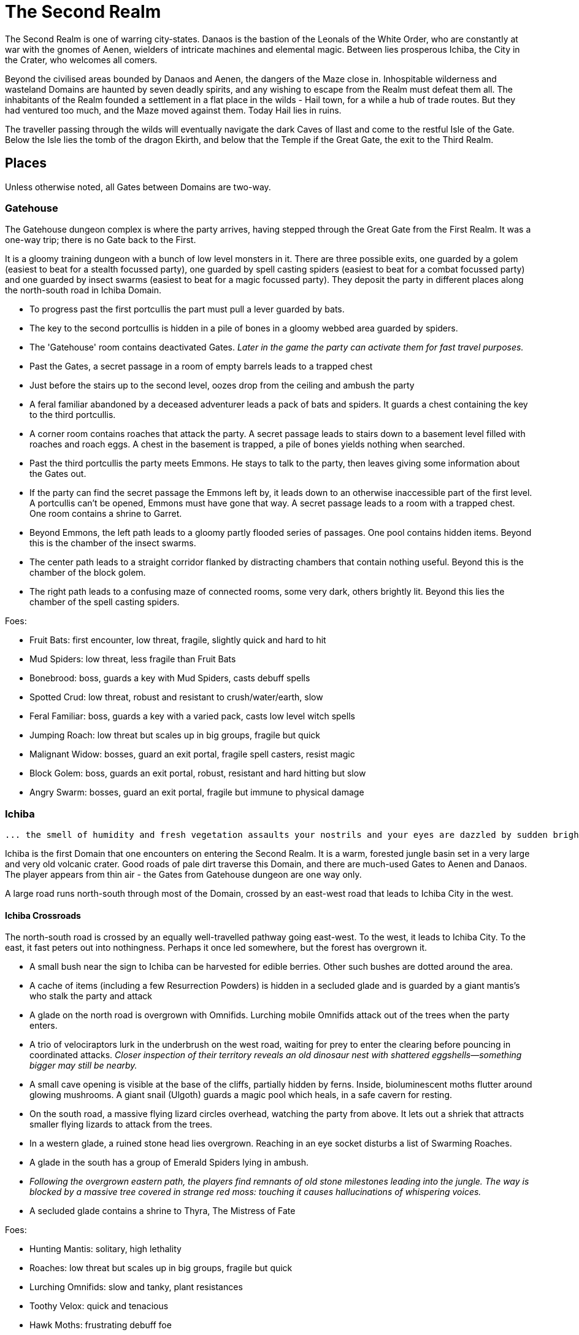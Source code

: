 = The Second Realm

:toc:

The Second Realm is one of warring city-states. Danaos is the bastion of the Leonals of the White Order, who are constantly at war with the gnomes of Aenen, wielders of intricate machines and elemental magic. Between lies prosperous Ichiba, the City in the Crater, who welcomes all comers.

Beyond the civilised areas bounded by Danaos and Aenen, the dangers of the Maze close in. Inhospitable wilderness and wasteland Domains are haunted by seven deadly spirits, and any wishing to escape from the Realm must defeat them all. The inhabitants of the Realm founded a settlement in a flat place in the wilds - Hail town, for a while a hub of trade routes. But they had ventured too much, and the Maze moved against them. Today Hail lies in ruins.

The traveller passing through the wilds will eventually navigate the dark Caves of Ilast and come to the restful Isle of the Gate. Below the Isle lies the tomb of the dragon Ekirth, and below that the Temple if the Great Gate, the exit to the Third Realm.

== Places
Unless otherwise noted, all Gates between Domains are two-way.

=== Gatehouse
The Gatehouse dungeon complex is where the party arrives, having stepped through the Great Gate from the First Realm. It was a one-way trip; there is no Gate back to the First.

It is a gloomy training dungeon with a bunch of low level monsters in it. There are three possible exits, one guarded by a golem (easiest to beat for a stealth focussed party), one guarded by spell casting spiders (easiest to beat for a combat focussed party) and one guarded by insect swarms (easiest to beat for a magic focussed party). They deposit the party in different places along the north-south road in Ichiba Domain.

* To progress past the first portcullis the part must pull a lever guarded by bats.
* The key to the second portcullis is hidden in a pile of bones in a gloomy webbed area guarded by spiders.
* The 'Gatehouse' room contains deactivated Gates. _Later in the game the party can activate them for fast travel purposes._
* Past the Gates, a secret passage in a room of empty barrels leads to a trapped chest
* Just before the stairs up to the second level, oozes drop from the ceiling and ambush the party
* A feral familiar abandoned by a deceased adventurer leads a pack of bats and spiders. It guards a chest containing the key to the third portcullis.
* A corner room contains roaches that attack the party. A secret passage leads to stairs down to a basement level filled with roaches and roach eggs. A chest in the basement is trapped, a pile of bones yields nothing when searched.
* Past the third portcullis the party meets Emmons. He stays to talk to the party, then leaves giving some information about the Gates out.
* If the party can find the secret passage the Emmons left by, it leads down to an otherwise inaccessible part of the first level. A portcullis can't be opened, Emmons must have gone that way. A secret passage leads to a room with a trapped chest. One room contains a shrine to Garret.
* Beyond Emmons, the left path leads to a gloomy partly flooded series of passages. One pool contains hidden items. Beyond this is the chamber of the insect swarms.
* The center path leads to a straight corridor flanked by distracting chambers that contain nothing useful. Beyond this is the chamber of the block golem.
* The right path leads to a confusing maze of connected rooms, some very dark, others brightly lit. Beyond this lies the chamber of the spell casting spiders.

Foes:

* Fruit Bats: first encounter, low threat, fragile, slightly quick and hard to hit
* Mud Spiders: low threat, less fragile than Fruit Bats
* Bonebrood: boss, guards a key with Mud Spiders, casts debuff spells
* Spotted Crud: low threat, robust and resistant to crush/water/earth, slow
* Feral Familiar: boss, guards a key with a varied pack, casts low level witch spells
* Jumping Roach: low threat but scales up in big groups, fragile but quick
* Malignant Widow: bosses, guard an exit portal, fragile spell casters, resist magic
* Block Golem: boss, guards an exit portal, robust, resistant and hard hitting but slow
* Angry Swarm: bosses, guard an exit portal, fragile but immune to physical damage


=== Ichiba
----
... the smell of humidity and fresh vegetation assaults your nostrils and your eyes are dazzled by sudden brightness. You freeze momentarily as your senses recover. You are standing in a lush tropical forest. Broad leaved trees sway overhead and the foliage under foot is springy and moist. In the distance you hear a strange bird's shriek that is answered by a chorus of other foreign sounds. The air is thick and clammy. What you can see of the horizon is dominated by jagged cliffs on all sides; perhaps you are in some kind of basin? Of more interest to you is a dirt path nearby. It appears that you may be approaching inhabited areas.
----

Ichiba is the first Domain that one encounters on entering the Second Realm. It is a warm, forested jungle basin set in a very large and very old volcanic crater. Good roads of pale dirt traverse this Domain, and there are much-used Gates to Aenen and Danaos. The player appears from thin air - the Gates from Gatehouse dungeon are one way only.

A large road runs north-south through most of the Domain, crossed by an east-west road that leads to Ichiba City in the west.

==== Ichiba Crossroads
The north-south road is crossed by an equally well-travelled pathway going east-west. To the west, it leads to Ichiba City. To the east, it fast peters out into nothingness. Perhaps it once led somewhere, but the forest has overgrown it.

* A small bush near the sign to Ichiba can be harvested for edible berries. Other such
bushes are dotted around the area.
* A cache of items (including a few Resurrection Powders) is hidden in a secluded glade and is guarded by a giant mantis's who stalk the party and attack
* A glade on the north road is overgrown with Omnifids. Lurching mobile Omnifids attack
out of the trees when the party enters.
* A trio of velociraptors lurk in the underbrush on the west road, waiting for prey to enter the clearing before pouncing in coordinated attacks. _Closer inspection of their territory reveals an old dinosaur nest with shattered eggshells—something bigger may still be nearby._
* A small cave opening is visible at the base of the cliffs, partially hidden by ferns.
    Inside, bioluminescent moths flutter around glowing mushrooms. A giant snail (Ulgoth) guards a magic pool which heals, in a safe cavern for resting.
* On the south road, a massive flying lizard circles overhead, watching the party from above.
 It lets out a shriek that attracts smaller flying lizards to attack from the trees.
* In a western glade, a ruined stone head lies overgrown. Reaching in an eye socket disturbs a list of Swarming Roaches.
* A glade in the south has a group of Emerald Spiders lying in ambush.
* _Following the overgrown eastern path, the players find remnants of old stone milestones leading into the jungle. The way is blocked by a massive tree covered in strange red moss: touching it causes hallucinations of whispering voices._
* A secluded glade contains a shrine to Thyra, The Mistress of Fate

Foes:

* Hunting Mantis: solitary, high lethality
* Roaches: low threat but scales up in big groups, fragile but quick
* Lurching Omnifids: slow and tanky, plant resistances
* Toothy Velox: quick and tenacious
* Hawk Moths: frustrating debuff foe
* Dun Draco: quick and evasive
* Emerald Spider: evasive, mild poison
* Ulgoth The Watcher: giant snail boss, guards the way to a healing pool.

==== Ichiba Domain North
The road wends northwards from the crossroads, passing through thick forest. It ends in a glade that contains a Gate in the form of a door stands alone without walls or support. The Gate leads to Danaos Castle.

Foes: giant mantis', roaches, walking plants, velociraptors, moths, flying lizards, giant snails

Notes

* A mouldy chest hidden in a remote glade contains a cache of food, ammo, supplies and booze.

==== Ichiba Domain South

The road wends back and forth, tending southwards from the crossroads. It ends in a glade that contains a Gate in the form of a door stands alone without walls or support, but with moons, stars and cogs of a great machine carved into its relief. The Gate leads to the outskirts of Aenen.

Foes: giant mantis', roaches, walking plants, velociraptors, moths, flying lizards, giant snails

Notes

* A small stone shrine stands at the side of the road, weathered and moss covered. It is a shrine to Garret, the ambivalent patron of heroes, adventurers and wayfarers. Inscribed on it in obscure text are the words "Hail to ye traveller from afar. Fortunate is he who fashions his own fortune. I, Badr al-Din Hasan, erected this shrine to the glory of Garret in gratitude and fulfilment of my oath on reaching the Second Realm and in preparation for my attempt to escape to the Third. Freedom or death."

==== Ichiba City

----
"Looming out of the jungle before you is an imposing gateway of brick and clay. The path beneath your feet is well trodden, and from within you can sense the sounds and stenches of a busy town. The ancient Gates lie open and unguarded, and the settlement beyond is clearly inhabited. You wonder what kind of beings, friend or foe, you will find dwelling here, just within the Second Realm?"

"Ichiba City is... dirty, busy and drab. Muddy cobbled streets wind between nondescript mud brick structures, and a dusty haze mingled with the spicy smoke of a thousand kitchens and hearths hangs over all. The inhabitants hurry about their business, many casting you curious glances but none approaching... Most are armed and more than a few walk past you with narrowed eyes and one hand on their weapons. Unsavoury huddles in dark alleys barely bother to look inconspicuous to you, only ducking out of sight as occasional armoured patrolmen pass nearby. You espy many Humans and Goblins amongst them, as well as several representatives that you don't recognise. Hunchbacked dog men slink around in small groups, mingling with what are either large ruddy faced gnomes or strikingly unfetching human children. Here and there, a tall solitary lion-headed figure in gleaming armour strides through the crowds, sneering at grubby street children and you alike."
----

Called the "city in the crater", this is the most cosmopolitan city in the Second Realm, a bustling commercial hub of trade and business. Humans, Goblins and Gnolls predominate, with many Gnomes and Leonals present too.

Foes:

* Spore Moths: frustrating debuffer
* Dun Draco: quick and evasive
* Harvestman Spiders: poison
* Goblin Cutpurse:
* Gnome Beggar:
* Gnoll Thug:


Notes

* Behind two locked doors a chest contains a set of ranger gear
* Behind two locked doors a chest contains a heavy weapon and some equipment
* A chest in a magic workshop contains potions, scrolls and one random spellbook
* A verdant garden behind Glaucus the Gnome's shop emanates green magic. Magical seeds used there produce surprising results. Mistletoe berries, purchased from Glaucus, heal the party when used there.
* The temple of The Lady emanates strong white magic
* A villa on the waterfront is locked and guarded by golems. It contains a chest with lots of gold
* The thieves guild maintains two safe houses that include access to the sewers
* A signboard outside the Chamber of Commerce advertises that mercenaries are wanted.
* Imogens tower rises above the southern wall, but a guardian golem denies access to all

==== Gnoll Village
----
"There is some sort of village in the clearing ahead. Crude stone huts have been built in a circle as smoke curls lazily upwards from their hearths. A large number of dog-like gnolls lounge around, drinking something from clay mug and enjoying the sun while conversing in low growls. They eye you warily, but make no move to approach."
----

The gnolls are based in a village to the north of Ichiba City.

=== Aenen
----
"You step into a dense steamy jungle, slumbering under a brilliant blue sky in which several yellow suns are visible. The air here smells different to you, spicier, and the humidity is far more oppressive than Ichiba Domain; already your clothes feel wet and clingy. Water drips from the exotic foliage, and beneath your feet tendrils of steam snake upwards from the moist and spongy ground. A colourful bird of some exotic type flutters lazily over you, its raucous cry cutting through the lingering feeling that something is watching you from just behind the jungle's shadow."

"You blink your eyes from the sudden brightness as you step out from the jungle darkness and into a clearing that has been hacked out of the surrounding vegetation. The remains of some jagged stumps lie scattered around, a reminder to the surrounding jungle of the axes that felled them. Your eyes adjusted to the light, you see that at the center of the clearing stands a fortified structure of some kind, and ringing the clearing are a number of guard towers. From the battlements, you see diminutive figures armed with bows and spears watching you closely. Suddenly the open ground of the clearing feels very exposed..."
----

The Domain of the Gnomes is set in a temperate, forested area. The gnomish city of the same name is burrowed underground, with its entrance in a small above ground fortress in a clearing in the jungle. Poking up through the jungle floor surrounding the fort are solar panels that collect energy to power the Gnomes mysterious machines.

Foes: gnomes, gnome clockworks, giant snakes, omnifids, moulders, giant jungle butterflies, giant mantises, jaguars

Notes

* The party is free to roam the area, but Ideaus at the Gate of the fort denies all entry.
* _When wandering around the clearing, at one point the characters pass a twisted, burnt stump of an old tree that the gnomes hacked down. They get a chilly feeling. A wizard can spot that this stump has been used for some sort of ritual, but cannot place it. They find nothing if they search the stump. If they search it again, a snake hiding in its roots bites one of them (damage and minor poison) and then slips away, never to be found again._

==== Aenen City
----
"You step into the shadowy halls of Aenen. Your footsteps echo from the tall vaulted ceilings and sturdy stone walls, many of which have been carven with strange mechanical looking reliefs. Here and there tar torches crackle and flicker, and in many places strange luminous globes on the ceiling provide light. Despite the gloom, the air smells surprisingly fresh and wholesome. Gnomes can be seen all around, hurrying here and there in small groups holding strange metallic objects you do not recognise. A quiet buzz of movement and conversation fills the passages. You draw some curious glances but nobody approaches you."
----

Notes

* King Mnesus broods on his granite throne in the throne room to the west. The door to the chamber has carved into it a large series of cogs forming a pattern that from a distance form a shape vaguely resembling a skull. If characters comment on this design to any gnomes, they explain simply that the even the living body is just a complicated machine.
* To the south is the Storytellers Market, which contains Sarpedon the Guildmaster, various shops and the apothecary.
* One of these shops in the Storytellers Market is "Pandarus Finest Tobaccos". A small silver bell tinkles as the players enter the finely attired shop. A small, well-fed gnome in expensive red robes looks up and smiles. "Gentlemen, gentlemen... What fine pipe weed are you seeking?" Players can buy a range of very expensive and very useless items here, but included on the list is one called "Time Tobacco, for the timeless taste". This is the tobacco that Benne O'Corren is looking for.
* To the north are living areas, mostly locked _and the rest of are simply too small for most characters to even enter.... a good idea, but unclear how to implement. Perhaps Aenen needs a second level that will include more living areas, tobacco plantations, machine shops, and so on._
* To the north east is the prison. All the cells are empty.
* To the south east is the forbidden delvings. The gnomes have discovered a Gate to Tornado Mountain. A mechanical servant denies access to the area.
* A chest in the apothecary off the Storytellers Market contains potions, powders and spellbooks.
* A chest in a locked room near the throne room contains equipment and ammunition.
* A chest in a locked room near the prison contains magical weapons and armour.
* _Todo: add a pub/inn to the first level of Aenen. Add more vendors in the Storytellers Market: gadgets, fortune teller, etc._

=== Danaos
----
"You appear in a warm and pleasant seeming Domain. Puffy white clouds dot a pale blue sky, and the gentle breeze fanning your cheeks reminds you of your life in the First Realm and, perhaps, some earlier childhood memory. Chimney smoke rises in lazy columns over a small hamlet in the forest clearing before you. Looming over the dwellings you see the dark stone ramparts of a powerful looking castle to the west, overlooking the friendly scene with brooding sternness."
----

The castle of the Leonals is set in a temperate forest.

Foes: leonals, gnome scouts, bats, spiders, giant mantis'

Notes

* Stentor the smith trades weapons and armour from his workshop. He is retired from the army, but may regale you with war tales.
* Lorelei runs a secret druidic sanctuary in a dwelling to the north of the village. She works to protect the forests of the Domain from the Leonals. She has been banished but has returned in secret.
* Stenelaus the door warden denies all access to the castle, but is always up to pass the time with the characters playing simply dice (a basic gambling game).

Danaos Castle
"Smells of leather and sweat reach your nostrils. The clink of armour and weapons, bootsteps and gruff leonal voices echo down the stone corridors of Danaos Castle. Patrols are visible moving around the passages, and the whole structure gives you the impression bustle and confidence, and an underlying a martial edginess. This would be a bad place for an enemy of the White Order to find themselves..."

Notes

* The General, Belisarius, keeps his spartan rooms to the north of the castle.
* _There are always sparring warriors in the courtyard, willing and able to put money on a duel with the characters._
* _Drackurus of the White Order (his parchment can be found in Ichiba city) lives here. The players may return his parchment to him and he pays them for it._
* A mighty feasting hall, high roofed and heavy gabled, contains a dark wooden table stands down the center, its length flanked with high backed chairs. Flaming torches in alcoves line the walls, driving back the darkness.
* Agenor at the Commissary is a vendor and a guild master
* To the east, a bare and simple temple for the worship of The Lady
* The armoury is locked. Inside are lots of swords, spears and armour.
* To the south, a locked door bears the sign "Access to the Gate is Restricted." The leonals built the castle on top of a Gate to Stygios Forest.
* The castle dungeons contain a Gate to Stygios Forest - a whirling, shimmering golden portal in laid with golden and silver vines across its regal frame.


=== Stygios Forest
----
"Dark gnarled trees crowd you from all sides, their presence somehow malevolent. Clumps of malignant fungi sprout from the mouldy forest floor. Smells of rot and decay fill your nostrils, reminding you of your own mortality. The ominous silence of the Stygios Forest makes the hair on the back of your neck rise. Your skin tingles with danger and you hold your breath as your ears strain to detect movement in your surroundings, but the forest is quiet. Dead quiet."
----

Foes: panthers, living trees, mantis', undead, possessed gnolls, apes, _fungi zombies, spore clouds_

Notes

* In the center of the forest, a sinister fey circle of mushrooms stands in a dark glade.
* "Luminous toadstools grow around this small cracked stone shrine, which is covered in moss and lichen. Peering closer at the carvings, you make out the form of some squat, malignant godling hunched over a pile of bones with a sinister leer across his skeletal face. You instantly recognise it as a shrine to Nergal, the deathly god of the underworld. Nergal is the god of emptiness and endings.All is ashes and dust in his eyes. You reflect that you've seldom seem a shrine dedicated to this gloomy god in a more appropriate setting." _If the statue of Nergal that characters can find in the Writhing Mire is placed on this altar, the statue disintegrates with a haunting moan and a bag of resurrection powder appears._
* A hidden chest contains magical items
* To the north east, a dank pool is a Gate to the next Domain. Diving into it, the party is transported to the Ruins of Hail.
* A glade to the west is surrounded by scattered bones. Within it, the deadly spirit Ineoth-Em-Risiss-Mar (a gnoll-like demon) lurks. _todo: summoning ritual_

=== Tornado Mountain
----
"As you step out of the Gate on Tornado Mountain the air explodes around you. Wind. Howling wind fills your eyes and ears, and you are nearly knocked from your feet by swirling blasts. You steady yourself and look around. This seems to be a windswept mountain top. Jagged rocks are piled around you, and white clouds race overhead in a dark blue sky. The air is thin, cold, and cruel."
----

Foes: storm crows, earth and air elementals, golems, crag sprites, rock dragons

Notes

* A chest in a niche in the rock contains magical items.
* _At one point the characters hear something in the howling winds... A shriek or a cry? A priest in the party recognises this as a bad omen._
* _As the party is walking along, one of them spots what looks like a shiny gold coin just below a sheer drop of a cliff. If the party "searches" their, they get a choice to reach out and try and take the gold object. If they do, the cliff collapses and they all plunge to their deaths as the wind shrieks in wicked laughter at their demise._

=== Hail
----
"You are in a dusty pillar-lined courtyard, surrounded by buildings in varying states of ruin. A sullen overcast sky hangs low overhead, and a cold wind moans fitfully through the devastation. A cursory glance reveals to you all the signs of a settlement that has been sacked and subsequently forgotten. Walls and doors have been broken and torn down, rather than crumbling with age. Many buildings are blackened with fire. In a few places, you spy what must be the remains of slain defenders, _half of a burnt shield, rusting broken spears and dented, blackened armour lying scatterd through the ruins._ All is covered with a layer of dust and mould. Whatever violence happened here, it was a long time ago. It seems pretty clear to you that this city has been deserted by it's inhabitants..."
----

Hail was once a prosperous trading hub, but the Maze moved against it and it has been destroyed. Little remains in the ruins, but a central courtyard contains five stone pillars that when touched act as Gates to Hianbian, the Plain of Pillars, Stygios Forest, Tornado Mountain and the Writhing Mire.

Foes: maneater mantis, ghosts, smart reptiles, _witches and/or hags._

Notes

* The library contains a stack of books, mostly useless. It also contains the remains of the librarian, his diary tells of the last days of Hail. _The library's one wall has strange red writing on it and evidence of candles being burnt there. A wizard in the group recognises this as the signs of black magic rituals. If thief can find a secret passage near this wall, behind a movable bookcase that leads down a dark winding staircase that leads to the Hail Catacombs_
* Behind the ruins of the Black Dog Inn, a chest contains a cache of Hail Cider.
* To the east, the area around the remains of the hero Damla is blackened and scorched. Her magical sword is still there.
* The dragon Igor, one of the seven deadly spirits, squats in the ruins of the old Town Hall.
* To the north west, a ruined building contains a group of Colonising Omnifids
* The north road out of town comes to an abrupt end in a large pile of stones. It appears that some sort of massive rock fall has blocked the way. _If the players dig through the rocks a bit, they find the skeleton of a Hail messenger that was caught by the rock slide. All he has on him is a parchment from the old King of Hail to his cousin complaining about his wife and how she keeps on dabbling with black magic, locking herself in the library for days on end and talking about the 'coming darkness'. The old Queen is the Witch of Hail now._

==== _Hail Catacombs_
_Beneath the ruins of Hail town lie some caverns._

_A hidden stair from the library leads into a large underground cavern with strangely glowing moss on its walls. "Out of the eerie darkness of the cavern a loud high-pitched cackle makes you jump. 'Comes to our homes, they do... Tastes nice, we thinks, in a stew!' And sudden mass of tangled hair, fangs and shredded black robes flies at you from the recesses of the cavern." The players are attacked by the Witch of Hail, who throws nasty curses and claws them with her poisoned nails. If they defeat her, they find that she has some poisonous potions on herself, some jewels of value and she is missing her one eye. If the players snoop around the cavern a bit, they could be attacked by her familiar (a black cat with a horde of ghosts), but they find nothing other than an assortment of skeletons and twisted body parts in various jars._

=== The Writhing Mire
----
"You appear in a gloomy, brooding marsh. You are almost deafened by the sound of small buzzing insects that rise from pools of fetid water. Jagged twisted trees, weighed down with lichen and ivy from their sickly branches poke intermittently out from this muck, as just off to your right something sinister disturbs the surface of a pool as it disappears below its murky surface. The air is warm and humid and the stench of rotting vegetation pervasives everything. Swamps are always an unfortunate necessity of travel. Gnats getting in your armour are never much fun, but these hardships must be endured."
----

The Writing Mire has a number of shifting pathways that appear and vanish at random intervals. A road that used to lead somewhere (a faded sign reads "Tel maka   hus   15 _leagues_") begins before the player, but the mire has drowned it. The only Gate (a free standing door) leads back to the Ruins of Hail.

Foes: snakes, moths, snails, moulders, will-o-wisps, fetid mosquito swarms (a collective)

Notes

* Two hidden chests contain caches of weapons and armour respectively.
* While walking along one of the characters stubs their toe on a obsidian statue half buried by the mud. The statue is of a the form of Nergal, the Death God (a squat, malignant godling hunched over a pile of bones with a sinister leer across his skeletal face). If this statue is placed on the altar to Nergal in Stygios Forest, it disintegrates with a haunting moan and in its place a bag of resurrection powder appears.
* One of the seven deadly spirits: the mad sorcerer Bel Ies lives in a hut in the middle of the Mire. _todo: summoning ritual_

=== Hianbian
----
"You appear in a low corridor. The walls are pale forgettable brick, and the floor is nothing more than worn cobbles. Nothing unusual presents itself..."
----

_todo: make this a maze of bamboo tunnels suspended in the air?_

Hianbian is a crazy maze of corridors and tiny rooms. Random rotators spin the player around. Random doors teleport the party across the map, often with no indication of the fact that they haven't just stepped onto the next tile, designed to make the whole thing as confusing as possible. Gates are doors that look just like any others - one lead back to the Ruins of Hail, one leads to the Caves of Ilast.

Foes: magical puppets, mad kami, paper tigers and dragons, ninjas.

Notes:

* Three hidden chests contain magical items.
* In a waterlogged chamber, the deadly spirit Yenlou (a ninja mantis) await the party. He and his ninja acolytes spring from pools of water in ambush. _todo: summoning ritual_

=== The Plain of Pillars
----
"You appear in the Domain several feet above the ground, and drop in an undignified heap on a bare, crusty surface. Shaking your head, you picking yourself up and are confronted by an alien and inhospitable landscape. A small orange sun looks apologetically down from a blood red sky on a parched white desert. Mysterious pillars and rocky outcroppings dot the landscape as far as you can see. A hot dry northerly breeze stirs your clothing, already sapping your energy and you swallow a lump in your throat. The desert surface crunches beneath your boots, and on impulse you stoop and taste a few grains... salt."
----

Gates are pillars, no different from many others standing in the desert. One leads to the Ruins of Hail, one leads to the Caves of Ilast.

Foes: giant mechanical engines, vultures, raptors, skeletons, _pillar golems, salt scorpions_

Notes:

* Two chests in rock niches contain magical items. A third hidden chest contains only dust. _A fourth hidden chest is trapped with poison darts._
* In a stinking cave in the south west corner, the undead monster Ghul is one of the deadly spirits. _todo: summoning ritual_

=== Caves of Ilast
----
"___You are suddenly surrounded by absolute silence and darkness. The air is stuffy and old wherever you are and, once you manage to light a torch, you understand why. Old dark rock walls, seeping with ancient stalactites, surround you in oppressive silence and faded into absolute blackness just beyond the torch's sputtering feeble light. You are in the Caves of Ilast and, briefly, wonder how many have been lost for all time to the light of day down here?____"
----

The Caves of Ilast are a dark cave complex, deep under ground. Swirling golden Gates lead back to the Plain of Pillars and Hianbian. A third, guarded by the hag sisters, leads to the Isle of the Gate.

Foes: hagspawn (flying, creeping, slithering), wyrms, apes, rockeaters, bats, _cave scorpions_

Notes:

* A cavern contains a brass pillar. Striking it summons monsters to fight. _Every seventh time the party strikes the pillar and wins the fight, a chest appears and they are rewarded with a low-level magical item._
* To the south the hag sisters and deadly spirits Miriam Marrowsucker and Getsel Gnawtooth guard the Gate to the Isle.

=== Isle of the Gate
----
"A cool, fresh breeze washes over you; welcome after the dank and stuffy caves. You gratefully suck in the sweet fresh air and glance around your surroundings. You appear to be on a green island in the middle of a large crystal blue lake reflecting the quiet sky above, streaked with wandering grey and white clouds. Ethereal tendrils of mist drift across the calm, cool water, and the grass beneath your feet is soft and green. You are tempted to tarry here a while, in this deceptively peaceful sanctuary. But at the back of your mind, you can't help wondering what terrors lurk in this seeming paradise..."
----

Below the Isle lies the Ekirth's Tomb and the Temple of the Gate, containing the great Gate to the Third Realm.

=== Ekirths Tomb
The tomb of the dragon Ekirth lies empty, save for the evil tempered spawn of the beast that nests there.

=== Temple of the Gate
The deep Temple of the Gate contains the Great Gate to the Third Realm.

== People

=== Ichiba
==== WE Pickett
----
"You step into a plush if somewhat musty smelling office. Tasteful pot plants and portraits decorate the walls, framing a polished wooden desk at the far end. A sharply dressed fellow smiles and rises from the luxurious leather chair behind the desk to approach you, hand extended in greeting."
----

WE Pickett is the Director of the Ichiba Chamber of Commerce. He is a bureaucrat, and the public figure head for the CoC in Ichiba. He can be found in his office in the CoC HQ.

==== Imogen
----
"The overgrown chamber is moist and dank. Vines and creepers festoon the walls and floor and ceiling; bulbous stalks and strange sinister flowers nod lazily in your direction as you you enter. At first you think the room is empty, but then you make out a slender feminine figure reclining at the far end, so enwrapped in her throne of foliage that you missed her at first. She regards you with interest for a moment, then rises from her leafy boudoir, shoots and stems and tendrils unwrapping themselves sensuously and reluctantly from her form, and saunters towards you."
----

Imogen the witch resides in her tower on the south wall of Ichiba. She is a master of green and black magic. Her tower is filled with living plants and golem servants. She has a secret alliance with the Gnolls.

==== Sir Kay
----
"From out of the shadows, a slim figure silently emerges and blocks your path."
----

Kay is the leader of the Gentlemen's Social Club - the thieves guild in Ichiba. He wanders the streets of the city.

==== Scrymgeour
----
"The interior of the building is dark and smoky, with wooden tables and stools arranged around a stained and scratched bar. Against the walls, various items of weapons and armour are stacked, most clearly well used. The proprietor approaches you..."
----

Scrymgeour is the keeper of the Adventurers Arms Inn, and the guildmaster in Ichiba. He is allied with the Chamber of Commerce.

==== Glaucus
----
"You stoop to enter the low-roofed structure. Your nose wrinkles at a pungent combination of spices, chemicals, grease and burning sticks of incense. Shelves all around you are stacked with bottles, packages and devices most of which you find impossible to identify. A diminutive figure appears from behind a counter and approaches you..."
----

Glaucus the gnome runs a small shop in Ichiba that doubles as the gnomish embassy in the city.

==== Diomedes
----
"The temple is clean and quiet, although somewhat spartan in design, to the point of lacking pews altogether. In front of a cloth covered altar at the far end of the chamber stands a tall armoured figure, it's back towards you. The knight turns and approaches you, gracefully covering the distance in surprisingly few long legged strides..."
----

Diomedes the leonal keeps the temple of The Lady in Ichiba. He is the Leonal representative in the city.

==== Red Ear
----
"You pass through the low doorway and enter a dingy shop of some sort. Piles of miscelaneous merchandise are heaped on shelves and tables, and hides and skins of various kinds are draped over most of the walls and windows. Dust and mold assault your nostrils. From the shadows bounds a hunched figure clad in scruffy rags, tongue lolling and yellow eyes glinting as he sizes you up..."
----

Red Ear the gnoll runs a small shop on the Ichiba waterfront.

==== Broken Fang
----
"The hut is clean and dry, hung with colourful tapestries. From behind one of the hangings appears a tall, muscular gnoll. He approaches you..."
----

Broken Fang is the chieftain of the gnolls. He is to be found in his hut in the gnoll village.

==== Three Eyes
----
"You stoop to enter the small hut. The interior is dim and smokey, and the walls are lined with crude shelves bearing various trinkets and bundles. On the far wall, illuminated by a halo of smoking candles, a horned skull leers at you. Seated crosslegged before a small fire pit is a wizened gnoll, grey about the snout. He rises to greet you."
----

Three Eyes is the gnoll shaman, unusually educated for a gnoll. He resides in his hut in the gnoll village.

==== Rhys
----
"You emerge in a dark room that is decorated with blood red drapes and thick red carpets. The temperature is icy cold. A hunched figure stands in the center of the room. As it turns to face you, it becomes apparent that you are dealing with something horrifying. Your hair stands on end as the grim figure moves slowly towards you, speaking as it comes..."
----

The vampire Rhys is the secret leader of the Ichiba Chamber of Commerce. He lives in a chamber deep beneath the city streets.

=== Aenen
==== Asius
----
"The dingy interior is littered with wooden tables and stools, and the walls are lined with cluttered shelves. This appears to be some sort of cross between a watering hole and a general store."
----

Asius the gnome runs a small shop above ground, just outside the fortress that leads to the underground city.

==== Ideaus
----
"Before the doorway stands a stern looking gnome warrior, clad in mail and bearing a glittering silver poleaxe."
----

Ideaus is the gatekeeper of the fortress that protects the entrance to the underground city of the gnomes.

==== Mentes
----
"Neat racks of weapons and armour line the walls. Behind a low counter, the beaming gnome vendor of this establishment puts down the sword that he was polishing and bids you welcome."
----

Mentes the smith runs a shop in the Storytellers Market in Aenen.

==== Mnesus
----
"The throne room is large and echoing, lined with stone pillars. At the far end on an imposing stone throne sits a tall and regal gnome, who rises and approaches you."
----

King Mnesus of Aenen rules the gnomes from his throne room deep underground.

==== Sarpedon
----
"Wooden benches line the walls of this building. A notice board on the wall bears a variety of notices and rosters. From behind a battered counter, a muscular gnome scowls at you and approaches."
----

Sarpedon the gnome is the guild master in Aenen. His office is off the Storyteller's Market.

==== Pandarus
----
"A small silver bell tinkles as you enter the finely attired shop. Polished wooden shelves stoked with neatly packaged and labelled bundles line the walls, and your feet sink into the plushly carpeted floor. A well-fed gnome in expensive red robes looks up from behind a glass-topped counter and smiles."
----

Pandarus is a tobacconist who keeps a shop in the Storyteller's Market.

=== Danaos
==== Agenor
----
"The commissary appears to be well stocked and ordered. Shelves of supplies, equipment, weapons and armour line the walls. A tall leonal with a clipboard approaches you."
----
Agenor runs the commissary and is the guild master in Danaos Castle.

==== Belisarius
----
"The room is clean and spartanly furnished with a large wooden desk and several functional looking stools. Campaign maps, some of them still glinting with fresh ink, cover the walls and desk. Propped in one corner is a small camp bed that looks like it's been used in the recent past. A solitary leonal straightens from where he is perusing the maps on the desk and approaches you."
----

General Belisarius commands the White Order. His office in Danaos castle is always open, and he spends most nights on the cot there near his charts.

==== Stenelaus
----
"A tall mailed leonal stands with a drawn blade before the gateway."
----

Stenelaus the Doorwarden stands guard before the entrance of Danaos Castle.

==== Stentor
----
"A wave of dry heat assails you as you enter the smithy. Weapons and armour of various sorts are stacked around the walls, gleaming in the flickering light emanating from a roaring furnace, in front of which a tall elderly leonal is bent in labour. Feeling a breeze from the door, the leonal turns and straightens, removes his furnace blackened gloves and strides towards you."
----

Stentor keeps his smithty outside the walls of Danaos castle. He is a former officer of the White Order.

=== The Seven Deadly Spirits
==== Bel Ies
----
"You espy a small, damp looking hut in this gloomy swamp clearing. Before you can examine the surroundings in greater detail, the door of the hut flies open with a clatter! A scrawny man emerges at pace and staggers towards you with a stilted gate, arms flailing. Tiny marsh insects rise in alarmed swarms in his path. Naked hatred contorts his face into a snarl, and mad eyes are locked unblinkingly on you."
----

The mad sorcerer Bel Ies lives alone in a tiny hut in the middle of the Writhing Mire

==== Miriam Marrowsucker
----
"The dingy cavern is littered with broken furniture and half eaten food. Charred bones poke from a blackened fire pit to one side, and the stench of filth and decay makes you flinch. The largest pile of trash shakes and shudders and suddenly from under it emerges a bent old crone, hideously ugly, clad in little more than tattered rags. Tottering towards you, she grins a toothy smile and flexes yellow fingers that bear alarmingly sharp nails."
----

The hag Miriam Marrowsucker lurks in the Caves of Ilast.

==== Getsel Gnawtooth
----
"If anything, the stench in this chamber is worse than the last one. Heaps of garbage line the walls, yet it's obvious that someone or something lives here. Your inspection is suddenly cut short as a mad eyed hag drops from the cavernous ceiling where she has been hiding and hurls herself at you!"
----

The hag Getsel Gnawtooth lurks in the Caves of Ilast.

==== Ghul
----
"The stench in the cavern is sickening. Dry bones and pertrified corpses litter the floor... though you have little time to take it in. A hunched figure shambles towards you from one of the dark corners with deceptive speed, giggling and wheezing gleefully."
----

The monstrous Ghul gnaws dry bones in his cave on the Plain of Pillars.

==== Old Igor
----
"A bestial stench clogs your nostrils, acrid and hot. Your eyes water and some sort of primordial fear grips at your bowels. You have not long to wait or think, with a hiss of scales the beast emerges from the darkness."
----

The dragon Igor nests in the Ruins of Hail.

==== Ineoth-Em-Risiss-Mar
----
"The gloomy clearing is scattered with bones and offal, and reeks of death and decay. Your nose crinkes in disgust as you peer around, when suddenly a hideous guttural growl breaks the silence. Your blood chills and your fingers freeze on your weapons. Out of the gloom a pack of menacing figures appear, lead by a staggering, gaunt gnoll of some kind. Another growl rumbles from it's throat, and with mounting fear you realise that you are facing no ordinary foe here."
----

Ineoth lurks in the gloom of Stygios Forest.

==== Yenluo
----
"The vaulted roof of the chamber is lost in darkness above you. Stone pillars stand in seemingly random order near the walls, and still pools of water betray no hint of their depth. You pause for a moment. From somewhere within the room comes the sound of water slowly dripping. Suddenly, your eyes register a blur of motion. With speed that takes your breath away a deadly looking insectoid figure appears before you. Behind it, the still waters are disturbed as black garbed warriors spring from the pools, discarding breathing tubes. The mantis pauses for a moment and flexes it's limbs with fearsome purpose, then flashes towards you in attack. With a chill you recognise the movements of your foe - it is closing on you using a Wing Chun kata of the Inner Circle, a style based on flurries of punches from close range. You have fought and trained with students from this school before, but never a graduate of the Inner School, and never one that had giant razor sharp blades instead of fists..."
----

Yenluo inhabits the corridors of Hianbian.

=== Minions of Usark

==== Kepnasha Deatheater
----
"You climb to the top of the tower and enter Imogens leafy inner chamber, hopeful for more loot. Suddenly, the stench of sulphur assails you, and you see standing within a tall red-skinned humanoid. The creature fixes its burning eyes on you and you involuntatily freeze in fear. It speaks in a voice like a clash of cymbals and a thunder of wild horses..."
----

==== Nhapukom Banesoul
----
"You enter a large, domed chamber. Torches flicker in alcoves, and the vaulted ceiling is lost in the gloom above. On the far side, a great magical portal flickers and shimmers, emitting a tangible hum that makes your hair stand on end. Surely, after all this time, you have found the second Great Gate! Standing between you and the Gate waits a tall horned demon, it's red skin glowing and smoking gently. You have the impression that it has been waiting for you, frozen still with a deadly immortal patience..."
----

==== Nusor the Torturer
----
"Suddenly, a blinding flash of light stabs through the gloomy forest, searing your unready eyes. When you recover your vision, the vegetation all around you is scorched and charred, and a terrifying creature stands before you wreathed in crackling flames. You feel the heat of the fire on your faces. The creature's empty eyes regard you silently for a moment, then a chilling voice issues from it's featureless face."
----

==== Saropon the Vile
----
"With starling suddenness, the howling wind stops clutching at your clothing, and silence fills your ears. Gazing around, you see a bird frozen in flight, wheeling above your head. The meagre vegetation around you is still, bent and twisted in the midst of it's struggle against the pervasive winds. Time around you is standing still. Without warning, the still air before you bends and warps, shimmering in some kind of force field. A bizarre apparition appears before you. Your skin crawls as the creature regards you from behind it's bizarre mask. Suddenly it speaks, with a voice that is oiled with charm and menace."
----

==== Imunos
----
Imunos, Minion of Usark, is held captive in the Crypt of Atrocities. Woe to any who release him from his cell.
----

=== Other
==== Fangorn
----
"At first you think that the dark chamber is empty. Your breath forms white clouds in the unbelievable cold. You are about to turn away, when suddenly you realise that a dark figure is standing motionless before you, watching. Fear tingles up your spine as you wonder where he came from and how he evaded your detection. Seeing that you have noticed him, the tall figure speaks..."
----

The ancient vampire Fangorn broods in his dark castle, hidden far from the beaten track.

==== Ren San
----
"Suddenly, a slight figure drops from the moss covered boughs above, and lands with feline grace before you. The cat-warrior crouches low for a moment, fingers lightly touching the hilt of his sword. Then he straightens and addresses you..."
----

The mysterious cat warrior Ren San and his brother Tao guard the secret forest Domain of Dalen.

==== Tao
----
"Without warning, a slender figure saunters from behind a gnarled trunk, and blocks your path. It is another cat-warrior, similar to the first. His whiskers twitch as he examines you, then he speaks."
----

The mysterious cat warrior Ren San and his brother Tao guard the secret forest Domain of Dalen.

